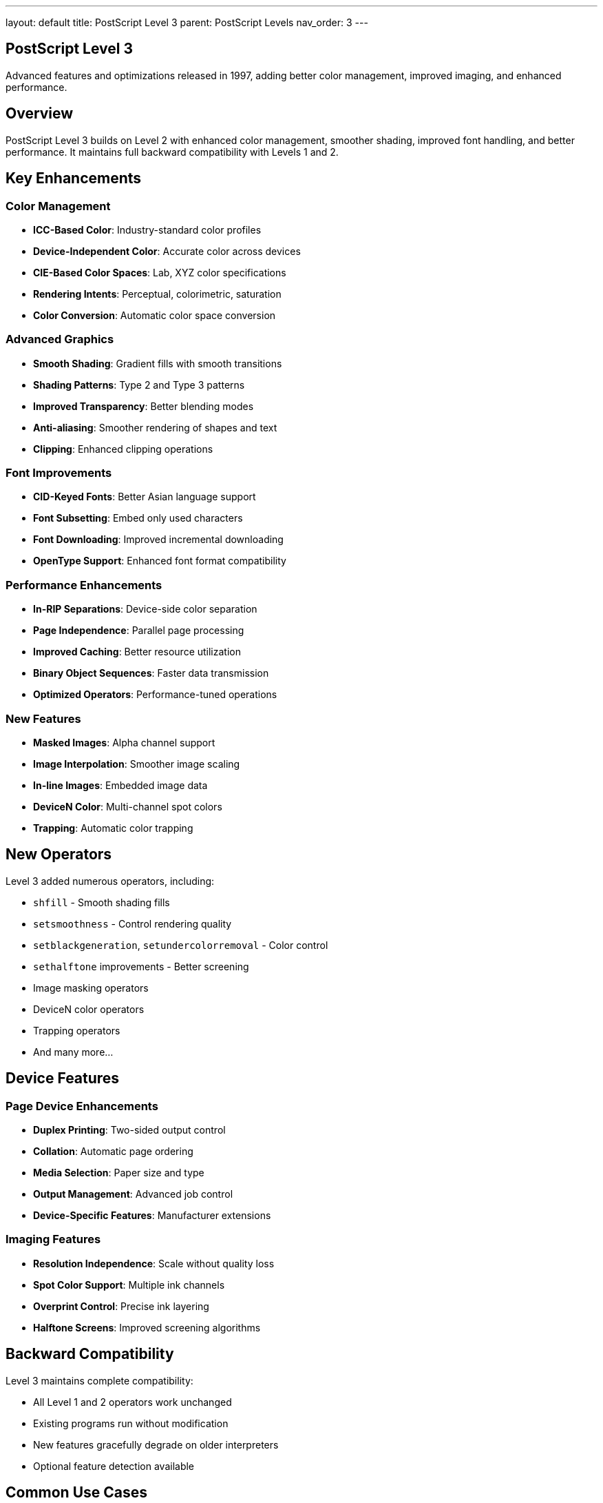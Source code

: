 ---
layout: default
title: PostScript Level 3
parent: PostScript Levels
nav_order: 3
---

== PostScript Level 3

Advanced features and optimizations released in 1997, adding better color management, improved imaging, and enhanced performance.

== Overview

PostScript Level 3 builds on Level 2 with enhanced color management, smoother shading, improved font handling, and better performance. It maintains full backward compatibility with Levels 1 and 2.

== Key Enhancements

=== Color Management

* **ICC-Based Color**: Industry-standard color profiles
* **Device-Independent Color**: Accurate color across devices
* **CIE-Based Color Spaces**: Lab, XYZ color specifications
* **Rendering Intents**: Perceptual, colorimetric, saturation
* **Color Conversion**: Automatic color space conversion

=== Advanced Graphics

* **Smooth Shading**: Gradient fills with smooth transitions
* **Shading Patterns**: Type 2 and Type 3 patterns
* **Improved Transparency**: Better blending modes
* **Anti-aliasing**: Smoother rendering of shapes and text
* **Clipping**: Enhanced clipping operations

=== Font Improvements

* **CID-Keyed Fonts**: Better Asian language support
* **Font Subsetting**: Embed only used characters
* **Font Downloading**: Improved incremental downloading
* **OpenType Support**: Enhanced font format compatibility

=== Performance Enhancements

* **In-RIP Separations**: Device-side color separation
* **Page Independence**: Parallel page processing
* **Improved Caching**: Better resource utilization
* **Binary Object Sequences**: Faster data transmission
* **Optimized Operators**: Performance-tuned operations

=== New Features

* **Masked Images**: Alpha channel support
* **Image Interpolation**: Smoother image scaling
* **In-line Images**: Embedded image data
* **DeviceN Color**: Multi-channel spot colors
* **Trapping**: Automatic color trapping

== New Operators

Level 3 added numerous operators, including:

* `shfill` - Smooth shading fills
* `setsmoothness` - Control rendering quality
* `setblackgeneration`, `setundercolorremoval` - Color control
* `sethalftone` improvements - Better screening
* Image masking operators
* DeviceN color operators
* Trapping operators
* And many more...

== Device Features

=== Page Device Enhancements

* **Duplex Printing**: Two-sided output control
* **Collation**: Automatic page ordering
* **Media Selection**: Paper size and type
* **Output Management**: Advanced job control
* **Device-Specific Features**: Manufacturer extensions

=== Imaging Features

* **Resolution Independence**: Scale without quality loss
* **Spot Color Support**: Multiple ink channels
* **Overprint Control**: Precise ink layering
* **Halftone Screens**: Improved screening algorithms

== Backward Compatibility

Level 3 maintains complete compatibility:

* All Level 1 and 2 operators work unchanged
* Existing programs run without modification
* New features gracefully degrade on older interpreters
* Optional feature detection available

== Common Use Cases

=== High-Quality Color Printing

[source,postscript]
----
% ICC-based color workflow
[/ICCBased currentdict /IccProfile get] setcolorspace
0.5 0.3 0.8 setcolor
----

=== Smooth Gradients

[source,postscript]
----
% Smooth shading from blue to red
<< /ShadingType 2
   /ColorSpace /DeviceRGB
   /Coords [0 0 100 0]
   /Function << /FunctionType 2
                /Domain [0 1]
                /C0 [0 0 1]  % Blue
                /C1 [1 0 0]  % Red
                /N 1 >>
>> shfill
----

=== Image Masking

[source,postscript]
----
% Use one image to mask another
/MaskedImage <<
  /ImageType 3
  /InterLeave 1
  /DataSource imagedata
  /MaskDict maskdict
>> def
----

== Performance Tips

TIP: *Use Smooth Shading* - Replace gradient fills with `shfill` for better performance and quality.

TIP: *Enable In-RIP Separations* - Let the RIP handle color separation for faster processing.

TIP: *Use Binary Encoding* - Binary object sequences are faster than ASCII.

== Best Practices

* Use ICC color profiles for consistent color output
* Leverage smooth shading for gradients
* Take advantage of font subsetting for smaller files
* Use image interpolation for better scaling quality
* Enable anti-aliasing for professional output

== See Also

* link:/levels/level-1/[PostScript Level 1] - Original specification
* link:/levels/level-2/[PostScript Level 2] - Color and composite fonts
* link:/levels/comparison/[Version Comparison] - Detailed feature comparison
* link:/levels/[PostScript Levels Overview]
* link:/commands/[Command Reference]